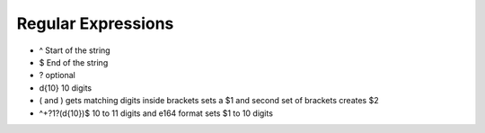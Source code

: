 ####################
Regular Expressions
####################

* ^ Start of the string
* $ End of the string
* ? optional
* \d{10}  10 digits
* ( and ) gets matching digits inside brackets sets a $1 and second set of brackets creates $2
* ^\+?1?(\d{10})$   10 to 11 digits and e164 format sets $1 to 10 digits


















